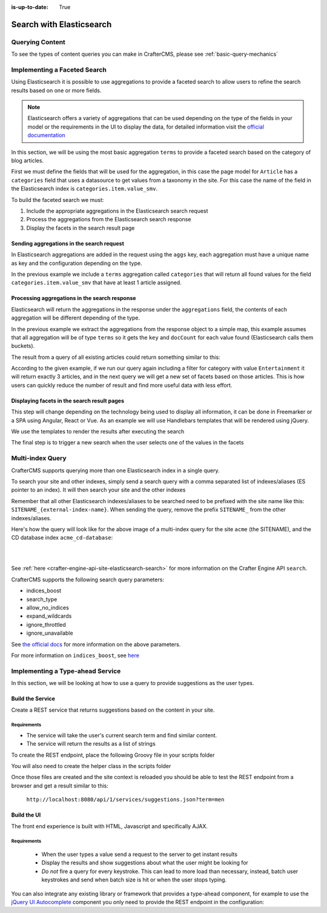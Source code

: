 :is-up-to-date: True

.. _developer-search-elasticsearch:

=========================
Search with Elasticsearch
=========================

----------------
Querying Content
----------------

To see the types of content queries you can make in CrafterCMS, please see :ref:`basic-query-mechanics`

-----------------------------
Implementing a Faceted Search
-----------------------------

Using Elasticsearch it is possible to use aggregations to provide a faceted search to allow users to refine the search
results based on one or more fields.

.. note:: 
  Elasticsearch offers a variety of aggregations that can be used depending on the type of the fields in
  your model or the requirements in the UI to display the data, for detailed information visit the 
  `official documentation <https://www.elastic.co/guide/en/elasticsearch/reference/current/search-aggregations.html>`_

In this section, we will be using the most basic aggregation ``terms`` to provide a faceted search based on the 
category of blog articles.

.. image:: /_static/images/developer/search/faceted-search.jpg
  :width: 90 %
  :align: center

First we must define the fields that will be used for the aggregation, in this case the page model for ``Article`` has
a ``categories`` field that uses a datasource to get values from a taxonomy in the site. For this case the name of the
field in the Elasticsearch index is ``categories.item.value_smv``.

.. image:: /_static/images/developer/search/model.jpg
  :width: 75 %
  :align: center

.. image:: /_static/images/developer/search/datasource.jpg
  :width: 75 %
  :align: center

To build the faceted search we must:

#. Include the appropriate aggregations in the Elasticsearch search request
#. Process the aggregations from the Elasticsearch search response
#. Display the facets in the search result page

^^^^^^^^^^^^^^^^^^^^^^^^^^^^^^^^^^^^^^^^^^
Sending aggregations in the search request
^^^^^^^^^^^^^^^^^^^^^^^^^^^^^^^^^^^^^^^^^^

In Elasticsearch aggregations are added in the request using the ``aggs`` key, each aggregation must have a unique name
as key and the configuration depending on the type.

.. code-block:: groovy
  :linenos:
  :caption: Elasticsearch request with aggregations
  
  def result = elasticsearch.search([
    query: [
      query_string: [
        query: q as String
      ]
    ],
    from: start,
    size: rows,
    aggs: [
      "categories": [
        terms: [
          field: "categories.item.value_smv",
          min_doc_count: 1
        ]
      ]
    ]
  ])

In the previous example we include a ``terms`` aggregation called ``categories`` that will return all found values for
the field ``categories.item.value_smv`` that have at least 1 article assigned.

^^^^^^^^^^^^^^^^^^^^^^^^^^^^^^^^^^^^^^^^^^^^^^
Processing aggregations in the search response
^^^^^^^^^^^^^^^^^^^^^^^^^^^^^^^^^^^^^^^^^^^^^^

Elasticsearch will return the aggregations in the response under the ``aggregations`` field, the contents of each
aggregation will be different depending of the type.

.. code-block:: groovy
  :linenos:
  :caption: Elasticsearch response with aggregations
  
  def facets = [:]
  if(result.aggregations) {
    result.aggregations.getAsMap().each { name, agg ->
      facets[name] = agg.buckets.collect{ [ value: it.key, count: it.docCount ] }
    }
  }

In the previous example we extract the aggregations from the response object to a simple map, this example assumes
that all aggregation will be of type ``terms`` so it gets the ``key`` and ``docCount`` for each value found 
(Elasticsearch calls them buckets).

The result from a query of all existing articles could return something similar to this:

.. code-block:: javascript
  :linenos:
  :caption: Search result with facets
  
  "facets":{
    "categories":[
      { "value":"Entertainment", "count":3 },
      { "value":"Health", "count":3 },
      { "value":"Style", "count":1 },
      { "value":"Technology", "count":1 }
    ]
  }

According to the given example, if we run our query again including a filter for category with value ``Entertainment`` 
it will return exactly 3 articles, and in the next query we will get a new set of facets based on those articles. 
This is how users can quickly reduce the number of result and find more useful data with less effort.

^^^^^^^^^^^^^^^^^^^^^^^^^^^^^^^^^^^^^^^^^^^^
Displaying facets in the search result pages
^^^^^^^^^^^^^^^^^^^^^^^^^^^^^^^^^^^^^^^^^^^^

This step will change depending on the technology being used to display all information, it can be done in Freemarker
or a SPA using Angular, React or Vue. As an example we will use Handlebars templates that will be rendered using
jQuery.

.. code-block:: html
  :force:
  :linenos:
  :caption: Search result page templates
  
  <script id="search-facets-template" type="text/x-handlebars-template">
    {{#if facets}}
    <div class="row uniform">
      {{#each facets}}
      <div class="3u 6u(medium) 12u$(small)">
        <input type="checkbox" id="{{value}}" name="{{value}}" value="{{value}}">
        <label for="{{value}}">{{value}} ({{count}})</label>
      </div>
      {{/each}}
    </div>
    {{/if}}
  </script>
  
  <script id="search-results-template" type="text/x-handlebars-template">
    {{#each articles}}
    <div>
      <h4><a href="{{url}}">{{title}}</a></h4>
      {{#if highlight}}
      <p>{{{highlight}}}</p>
      {{/if}}
    </div>
    {{else}}
    <p>No results found</p>
    {{/each}}
  </script>

We use the templates to render the results after executing the search

.. code-block:: javascript
  :linenos:
  :caption: Search execution and rendering the results
  
  $.get("/api/search.json", params).done(function(data) {
     if (data == null) {
       data = {};
     }
     $('#search-facets').html(facetsTemplate({ facets: data.facets.categories }));
     $('#search-results').html(articlesTemplate(data));
  });

The final step is to trigger a new search when the user selects one of the values in the facets

.. code-block:: javascript
  :linenos:
  :caption: Triggering a new search using the facets
  
  $('#search-facets').on('click', 'input', function() {
   var categories = [];
   $('#search-facets input:checked').each(function() {
     categories.push($(this).val());
   });

   doSearch(queryParam, categories);
  });

.. _search-elasticsearch-multi-index-query:

-----------------
Multi-index Query
-----------------

CrafterCMS supports querying more than one Elasticsearch index in a single query.

To search your site and other indexes, simply send a search query with a comma separated list of indexes/aliases (ES pointer to an index).  It will then search your site and the other indexes

.. image:: /_static/images/search/craftercms-multi-index-query.svg
   :width: 80 %
   :align: center

Remember that all other Elasticsearch indexes/aliases to be searched need to be prefixed with the site name like this: ``SITENAME_{external-index-name}``.  When sending the query, remove the prefix ``SITENAME_`` from the other indexes/aliases.

Here's how the query will look like for the above image of a multi-index query for the site ``acme`` (the SITENAME), and the CD database index ``acme_cd-database``:

.. code-block:: groovy
    :linenos:
    :caption: *Search multiple indexes - Groovy example*

    def result = elasticsearch.search(new SearchRequest('cd-database').source(builder))

|

.. code-block:: bash
    :linenos:
    :caption: *Search multiple indexes - REST example*

    curl -s -X POST "localhost:8080/api/1/site/elasticsearch/search?index=cd-database" -d '
    {
      "query" : {
        "match_all" : {}
      }
    }
    '

|

See :ref:`here <crafter-engine-api-site-elasticsearch-search>` for more information on the Crafter Engine API ``search``.

CrafterCMS supports the following search query parameters:

* indices_boost
* search_type
* allow_no_indices
* expand_wildcards
* ignore_throttled
* ignore_unavailable

See `the official docs <https://www.elastic.co/guide/en/elasticsearch/reference/current/search-search.html>`__ for more information on the above parameters.

For more information on ``indices_boost``, see `here <https://www.elastic.co/guide/en/elasticsearch//reference/current/search-multiple-indices.html#index-boost>`__

---------------------------------
Implementing a Type-ahead Service
---------------------------------

In this section, we will be looking at how to use a query to provide suggestions as the user types.

.. image:: /_static/images/search/search-typeahead-box.png
  :width: 50 %
  :align: center
  
.. image:: /_static/images/search/search-typeahead-suggestions.png
  :width: 50 %
  :align: center

^^^^^^^^^^^^^^^^^
Build the Service
^^^^^^^^^^^^^^^^^

Create a REST service that returns suggestions based on the content in your site.

Requirements
^^^^^^^^^^^^

- The service will take the user's current search term and find similar content.
- The service will return the results as a list of strings

To create the REST endpoint, place the following Groovy file in your scripts folder

.. code-block:: groovy
  :linenos:
  :caption: /scripts/rest/suggestions.get.groovy
    
    import org.craftercms.sites.editorial.SuggestionHelper
    
    // Obtain the text from the request parameters
    def term = params.term

    def helper = new SuggestionHelper(elasticsearchClient)

    // Execute the query and process the results
    return helper.getSuggestions(term)

You will also need to create the helper class in the scripts folder

.. code-block:: groovy
  :linenos:
  :caption: /scripts/classes/org/craftercms/sites/editorial/SuggestionHelper.groovy
  
    package org.craftercms.sites.editorial

    import co.elastic.clients.elasticsearch.core.SearchRequest
    import org.craftercms.search.elasticsearch.client.ElasticsearchClientWrapper

    class SuggestionHelper {
    	
    	static final String DEFAULT_CONTENT_TYPE_QUERY = "content-type:\"/page/article\""
    	static final String DEFAULT_SEARCH_FIELD = "subject_t"
    	
    	ElasticsearchClientWrapper elasticsearchClient
    	
    	String contentTypeQuery = DEFAULT_CONTENT_TYPE_QUERY
    	String searchField = DEFAULT_SEARCH_FIELD
    	
    	SuggestionHelper(elasticsearchClient) {
    		this.elasticsearchClient = elasticsearchClient
    	}
    	
    	def getSuggestions(String term) {
		  def queryStr = "${contentTypeQuery} AND ${searchField}:*${term}*"
		  def result = elasticsearchClient.search(SearchRequest.of(r -> r
			.query(q -> q
				.queryString(s -> s
					.query(queryStr)
				)
			)
		  ), Map)

		  return process(result)
	    }
    	
    	def process(result) {
    		def processed = result.hits.hits*.getSourceAsMap().collect { doc ->
    			doc[searchField]
    		}
    		return processed
    	}
    	
    }

Once those files are created and the site context is reloaded you should be able to test the
REST endpoint from a browser and get a result similar to this:

  ``http://localhost:8080/api/1/services/suggestions.json?term=men``

.. code-block:: json
  :linenos:

  [
    "Men Styles For Winter",
    "Women Styles for Winter",
    "Top Books For Young Women",
    "5 Popular Diets for Women"
  ]

^^^^^^^^^^^^
Build the UI
^^^^^^^^^^^^

The front end experience is built with HTML, Javascript and specifically AJAX.

Requirements
^^^^^^^^^^^^

  - When the user types a value send a request to the server to get instant results
  - Display the results and show suggestions about what the user might be looking for
  - *Do not* fire a query for every keystroke. This can lead to more load than necessary, instead, 
    batch user keystrokes and send when batch size is hit or when the user stops typing.

You can also integrate any existing library or framework that provides a type-ahead component,
for example to use the `jQuery UI Autocomplete <http://jqueryui.com/autocomplete/>`_ 
component you only need to provide the REST endpoint in the configuration:

.. code-block:: javascript
  :linenos:

  $('#search').autocomplete({
    // Wait for at least this many characters to send the request
    minLength: 2,
    source: '/api/1/services/suggestions.json',
    // Once the user selects a suggestion from the list, redirect to the results page
    select: function(evt, ui) {
      window.location.replace("/search-results?q=" + ui.item.value);
    }
  });

